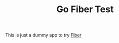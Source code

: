 #+TITLE: Go Fiber Test

This is just a dummy app to try [[https://github.com/gofiber/fiber][Fiber]]
